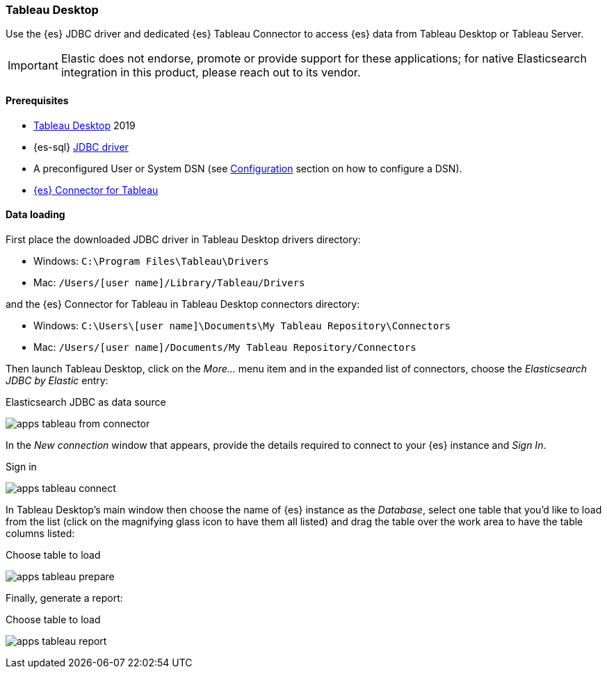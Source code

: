 [role="xpack"]
[testenv="platinum"]
[[sql-client-apps-tableau]]
=== Tableau Desktop

Use the {es} JDBC driver and dedicated {es} Tableau Connector to access {es} data from Tableau Desktop or Tableau Server.

IMPORTANT: Elastic does not endorse, promote or provide support for these applications; for native Elasticsearch integration in this
product, please reach out to its vendor.

==== Prerequisites

* https://www.tableau.com/products/desktop[Tableau Desktop] 2019
* {es-sql} <<sql-jdbc, JDBC driver>>
* A preconfigured User or System DSN (see <<dsn-configuration,Configuration>> section on how to configure a DSN).
* https://www.elastic.co/downloads/tableau-connector[{es} Connector for Tableau]

==== Data loading

First place the downloaded JDBC driver in Tableau Desktop drivers directory:

* Windows: `C:\Program Files\Tableau\Drivers`
* Mac: `/Users/[user name]/Library/Tableau/Drivers`

and the {es} Connector for Tableau in Tableau Desktop connectors directory:

* Windows: `C:\Users\[user name]\Documents\My Tableau Repository\Connectors`
* Mac: `/Users/[user name]/Documents/My Tableau Repository/Connectors`

Then launch Tableau Desktop, click on the _More..._ menu item and in the expanded list of connectors, choose the _Elasticsearch JDBC by
Elastic_ entry:

[[apps_tableau_from_connector]]
.Elasticsearch JDBC as data source
image:images/sql/client-apps/apps_tableau_from_connector.png[]

In the _New connection_ window that appears, provide the details required to connect to your {es} instance and _Sign In_.

[[apps_tableau_connect]]
.Sign in
image:images/sql/client-apps/apps_tableau_connect.png[]

In Tableau Desktop's main window then choose the name of {es} instance as the _Database_, select one table that you'd like to load from
the list (click on the magnifying glass icon to have them all listed) and drag the table over the work area to have the table columns
listed:

[[apps_tableau_prepare]]
.Choose table to load
image:images/sql/client-apps/apps_tableau_prepare.png[]

Finally, generate a report:

[[apps_tableau_report]]
.Choose table to load
image:images/sql/client-apps/apps_tableau_report.png[]
